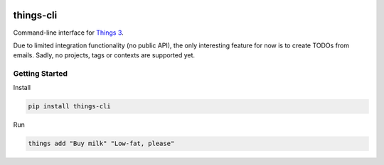 |version| |ci| |coverage| |license|

things-cli
======
Command-line interface for `Things 3 <https://culturedcode.com/things/>`_.

Due to limited integration functionality (no public API), the only interesting feature for now is to create TODOs from emails.
Sadly, no projects, tags or contexts are supported yet.

Getting Started
---------------

Install

.. code:: shell

    pip install things-cli

Run

.. code:: shell

    things add "Buy milk" "Low-fat, please"

.. |version| image:: https://img.shields.io/pypi/v/things-cli.svg
   :target: https://pypi.python.org/pypi/things-cli/
.. |ci| image:: https://api.travis-ci.org/amureki/things-cli.svg?branch=master
   :target: https://travis-ci.org/amureki/things-cli
.. |coverage| image:: https://codecov.io/gh/amureki/things-cli/branch/master/graph/badge.svg
   :target: https://codecov.io/gh/amureki/things-cli
.. |license| image:: https://img.shields.io/badge/license-Apache_2-blue.svg
   :target: LICENSE